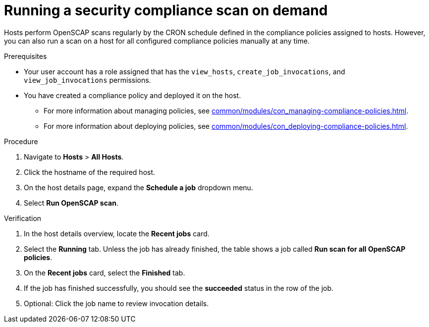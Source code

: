 :_mod-docs-content-type: PROCEDURE

[id="running-a-security-compliance-scan-on-demand_{context}"]
= Running a security compliance scan on demand

[role="_abstract"]
Hosts perform OpenSCAP scans regularly by the CRON schedule defined in the compliance policies assigned to hosts.
However, you can also run a scan on a host for all configured compliance policies manually at any time.

.Prerequisites
* Your user account has a role assigned that has the `view_hosts`, `create_job_invocations`, and `view_job_invocations` permissions.
* You have created a compliance policy and deployed it on the host.
** For more information about managing policies, see xref:common/modules/con_managing-compliance-policies.adoc#Managing_Compliance_Policies_{context}[].
** For more information about deploying policies, see xref:common/modules/con_deploying-compliance-policies.adoc#deploying-compliance-policies_{context}[].

.Procedure
. Navigate to *Hosts* > *All Hosts*.
. Click the hostname of the required host.
. On the host details page, expand the *Schedule a job* dropdown menu.
. Select *Run OpenSCAP scan*.

.Verification
. In the host details overview, locate the *Recent jobs* card.
. Select the *Running* tab.
Unless the job has already finished, the table shows a job called *Run scan for all OpenSCAP policies*.
. On the *Recent jobs* card, select the *Finished* tab.
. If the job has finished successfully, you should see the *succeeded* status in the row of the job.
. Optional: Click the job name to review invocation details.
